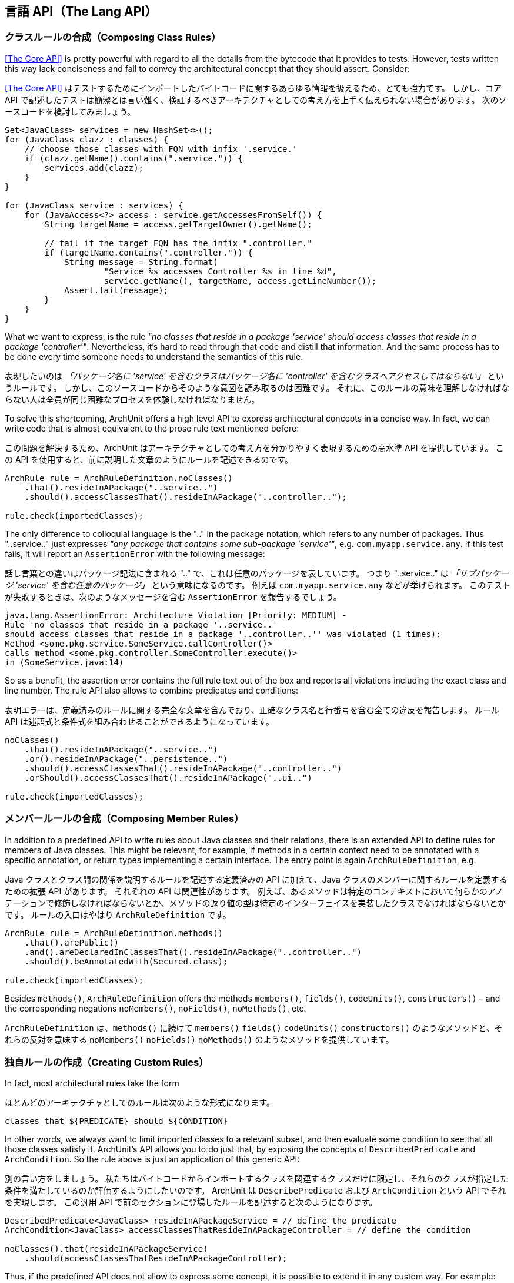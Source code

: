 [reftext="The Lang API"]
== 言語 API（The Lang API）

[reftext="Composing Class Rules"]
=== クラスルールの合成（Composing Class Rules）

<<The Core API>> is pretty powerful with regard to all the details from the bytecode
that it provides to tests. However, tests written this way lack conciseness and fail to convey the
architectural concept that they should assert. Consider:

<<The Core API>> はテストするためにインポートしたバイトコードに関するあらゆる情報を扱えるため、とても強力です。
しかし、コア API で記述したテストは簡潔とは言い難く、検証するべきアーキテクチャとしての考え方を上手く伝えられない場合があります。
次のソースコードを検討してみましょう。

[source,java,options="nowrap"]
----
Set<JavaClass> services = new HashSet<>();
for (JavaClass clazz : classes) {
    // choose those classes with FQN with infix '.service.'
    if (clazz.getName().contains(".service.")) {
        services.add(clazz);
    }
}

for (JavaClass service : services) {
    for (JavaAccess<?> access : service.getAccessesFromSelf()) {
        String targetName = access.getTargetOwner().getName();

        // fail if the target FQN has the infix ".controller."
        if (targetName.contains(".controller.")) {
            String message = String.format(
                    "Service %s accesses Controller %s in line %d",
                    service.getName(), targetName, access.getLineNumber());
            Assert.fail(message);
        }
    }
}
----

What we want to express, is the rule _"no classes that reside in a package 'service' should
access classes that reside in a package 'controller'"_. Nevertheless, it's hard to read through
that code and distill that information. And the same process has to be done every time someone
needs to understand the semantics of this rule.

表現したいのは _「パッケージ名に 'service' を含むクラスはパッケージ名に 'controller' を含むクラスへアクセスしてはならない」_ というルールです。
しかし、このソースコードからそのような意図を読み取るのは困難です。
それに、このルールの意味を理解しなければならない人は全員が同じ困難なプロセスを体験しなければなりません。

To solve this shortcoming, ArchUnit offers a high level API to express architectural concepts
in a concise way. In fact, we can write code that is almost equivalent to the prose rule text
mentioned before:

この問題を解決するため、ArchUnit はアーキテクチャとしての考え方を分かりやすく表現するための高水準 API を提供しています。
この API を使用すると、前に説明した文章のようにルールを記述できるのです。

[source,java,options="nowrap"]
----
ArchRule rule = ArchRuleDefinition.noClasses()
    .that().resideInAPackage("..service..")
    .should().accessClassesThat().resideInAPackage("..controller..");

rule.check(importedClasses);
----

The only difference to colloquial language is the ".." in the package notation,
which refers to any number of packages. Thus "..service.." just expresses
_"any package that contains some sub-package 'service'"_, e.g. `com.myapp.service.any`.
If this test fails, it will report an `AssertionError` with the following message:

話し言葉との違いはパッケージ記法に含まれる ".." で、これは任意のパッケージを表しています。
つまり "..service.." は _「サブパッケージ 'service' を含む任意のパッケージ」_ という意味になるのです。
例えば `com.myapp.service.any` などが挙げられます。
このテストが失敗するときは、次のようなメッセージを含む `AssertionError` を報告するでしょう。

[source,bash]
----
java.lang.AssertionError: Architecture Violation [Priority: MEDIUM] -
Rule 'no classes that reside in a package '..service..'
should access classes that reside in a package '..controller..'' was violated (1 times):
Method <some.pkg.service.SomeService.callController()>
calls method <some.pkg.controller.SomeController.execute()>
in (SomeService.java:14)
----

So as a benefit, the assertion error contains the full rule text out of the box and reports
all violations including the exact class and line number. The rule API also allows to combine
predicates and conditions:

表明エラーは、定義済みのルールに関する完全な文章を含んでおり、正確なクラス名と行番号を含む全ての違反を報告します。
ルール API は述語式と条件式を組み合わせることができるようになっています。

[source,java,options="nowrap"]
----
noClasses()
    .that().resideInAPackage("..service..")
    .or().resideInAPackage("..persistence..")
    .should().accessClassesThat().resideInAPackage("..controller..")
    .orShould().accessClassesThat().resideInAPackage("..ui..")

rule.check(importedClasses);
----

[reftext="Composing Member Rules"]
=== メンバールールの合成（Composing Member Rules）

In addition to a predefined API to write rules about Java classes and their relations, there is
an extended API to define rules for members of Java classes. This might be relevant, for example,
if methods in a certain context need to be annotated with a specific annotation, or return
types implementing a certain interface. The entry point is again `ArchRuleDefinition`, e.g.

Java クラスとクラス間の関係を説明するルールを記述する定義済みの API に加えて、Java クラスのメンバーに関するルールを定義するための拡張 API があります。
それぞれの API は関連性があります。
例えば、あるメソッドは特定のコンテキストにおいて何らかのアノテーションで修飾しなければならないとか、メソッドの返り値の型は特定のインターフェイスを実装したクラスでなければならないとかです。
ルールの入口はやはり `ArchRuleDefinition` です。

[source,java,options="nowrap"]
----
ArchRule rule = ArchRuleDefinition.methods()
    .that().arePublic()
    .and().areDeclaredInClassesThat().resideInAPackage("..controller..")
    .should().beAnnotatedWith(Secured.class);

rule.check(importedClasses);
----

Besides `methods()`, `ArchRuleDefinition` offers the methods `members()`, `fields()`, `codeUnits()`, `constructors()`
– and the corresponding negations `noMembers()`, `noFields()`, `noMethods()`, etc.

`ArchRuleDefinition` は、`methods()` に続けて `members()` `fields()` `codeUnits()` `constructors()` のようなメソッドと、それらの反対を意味する `noMembers()` `noFields()` `noMethods()` のようなメソッドを提供しています。

[reftext="Creating Custom Rules"]
=== 独自ルールの作成（Creating Custom Rules）

In fact, most architectural rules take the form

ほとんどのアーキテクチャとしてのルールは次のような形式になります。

[source]
----
classes that ${PREDICATE} should ${CONDITION}
----

In other words, we always want to limit imported classes to a relevant subset,
and then evaluate some condition to see that all those classes satisfy it.
ArchUnit's API allows you to do just that, by exposing the concepts of `DescribedPredicate` and `ArchCondition`.
So the rule above is just an application of this generic API:

別の言い方をしましょう。
私たちはバイトコードからインポートするクラスを関連するクラスだけに限定し、それらのクラスが指定した条件を満たしているのか評価するようにしたいのです。
ArchUnit は `DescribePredicate` および `ArchCondition` という API でそれを実現します。
この汎用 API で前のセクションに登場したルールを記述すると次のようになります。

[source,java,options="nowrap"]
----
DescribedPredicate<JavaClass> resideInAPackageService = // define the predicate
ArchCondition<JavaClass> accessClassesThatResideInAPackageController = // define the condition

noClasses().that(resideInAPackageService)
    .should(accessClassesThatResideInAPackageController);
----

Thus, if the predefined API does not allow to express some concept,
it is possible to extend it in any custom way.
For example:

定義済みのルールで表現できない考え方があるとしても、例えば次のように拡張できます。

[source,java,options="nowrap"]
----
DescribedPredicate<JavaClass> haveAFieldAnnotatedWithPayload =
    new DescribedPredicate<JavaClass>("have a field annotated with @Payload"){
        @Override
        public boolean apply(JavaClass input) {
            boolean someFieldAnnotatedWithPayload = // iterate fields and check for @Payload
            return someFieldAnnotatedWithPayload;
        }
    };

ArchCondition<JavaClass> onlyBeAccessedBySecuredMethods =
    new ArchCondition<JavaClass>("only be accessed by @Secured methods") {
        @Override
        public void check(JavaClass item, ConditionEvents events) {
            for (JavaMethodCall call : item.getMethodCallsToSelf()) {
                if (!call.getOrigin().isAnnotatedWith(Secured.class)) {
                    String message = String.format(
                        "Method %s is not @Secured", call.getOrigin().getFullName());
                    events.add(SimpleConditionEvent.violated(call, message));
                }
            }
        }
    };

classes().that(haveAFieldAnnotatedWithPayload).should(onlyBeAccessedBySecuredMethods);
----

If the rule fails, the error message will be built from the supplied descriptions. In the
example above, it would be

ルールの評価が失敗したら、指定した説明文からエラーメッセージが構築されます。
前のコード例では次のようなエラーメッセージになります。

[source]
----
classes that have a field annotated with @Payload should only be accessed by @Secured methods
----

[reftext="Predefined Predicates and Conditions"]
=== 定義済みの述語式と条件式（Predefined Predicates and Conditions）

Custom predicates and conditions like in the last section can often be composed from predefined elements.
ArchUnit's basic convention for predicates is that they are defined in an inner class `Predicates` within the type they target.
For example, one can find the predicate to check for the simple name of a `JavaClass` as

1つ前のセクションのように、独自の述語式や条件式は定義済みの部品を組み合わせて実現できる場合がよくあります。
ArchUnit の述語式は、基本的な規約として、評価対象のクラス（型）のインナークラス `Predicates` として定義するようになっています。
例えば、`JavaClass` における「簡潔な名前」という述語式は次のように見つけられます。

[source,java,options="nowrap"]
----
JavaClass.Predicates.simpleName(String)
----

Predicates can be joined using the methods `predicate.or(other)` and `predicate.and(other)`.
So for example a predicate testing for a class with simple name "Foo" that is serializable
could be created the following way:

述語式は `predicate.or(other)` メソッドや `predicate.and(other)` メソッドで結合できます。
ですから、簡潔なクラス名が "Foo" なら、シリアライズ可能でなければならない、という述語式は次のように記述できます。

[source,java,options="nowrap"]
----
import static com.tngtech.archunit.core.domain.JavaClass.Predicates.assignableTo;
import static com.tngtech.archunit.core.domain.JavaClass.Predicates.simpleName;

DescribedPredicate<JavaClass> serializableNamedFoo =
    simpleName("Foo").and(assignableTo(Serializable.class));
----

Note that for some properties, there exist interfaces with predicates defined for them.
For example the property to have a name is represented by the interface `HasName`;
consequently the predicate to check the name of a `JavaClass`
is the same as the predicate to check the name of a `JavaMethod`,
and resides within

一部のプロパティは述語式のために定義されたインターフェイスになっているので注意してください。
例えば、`JavaClass` と `JavaMethod` のどちらでも、名前をチェックするプロパティは `HasName` というインターフェイスになっています。

[source,java,options="nowrap"]
----
HasName.Predicates.name(String)
----

This can at times lead to problems with the type system, if predicates are supposed to be joined.
Since the `or(..)` method accepts a type of `DescribedPredicate<? super T>`,
where `T` is the type of the first predicate. For example:

これは、特に述語式を結合するとき、型システムとしての問題になる場合があります。
`or(..)` メソッドの引数の型は `DescribePredicate<? super T>` で、`T` は先頭の述語式になるからです。

[source,java,options="nowrap"]
----
// Does not compile, because type(..) targets a subtype of HasName
HasName.Predicates.name("").and(JavaClass.Predicates.type(Serializable.class))

// Does compile, because name(..) targets a supertype of JavaClass
JavaClass.Predicates.type(Serializable.class).and(HasName.Predicates.name(""))

// Does compile, because the compiler now sees name(..) as a predicate for JavaClass
DescribedPredicate<JavaClass> name = HasName.Predicates.name("").forSubtype();
name.and(JavaClass.Predicates.type(Serializable.class));
----

This behavior is somewhat tedious, but unfortunately it is a shortcoming of the Java type system
that cannot be circumvented in a satisfying way.

この分かりにくい振る舞いは Java の型システムの欠点に起因するもので、残念ながら安全に回避する方法はありません。

Just like predicates, there exist predefined conditions that can be combined in a similar way.
Since `ArchCondition` is a less generic concept, all predefined conditions can be found within `ArchConditions`.
Examples:

述語式と同じように合成できる定義済みの条件式が、`ArchCondition` に定義されています。
ただし、`ArchCondition` はジェネリクスの考え方が少し薄くなっています。

[source,java,options="nowrap"]
----
ArchCondition<JavaClass> callEquals =
    ArchConditions.callMethod(Object.class, "equals", Object.class);
ArchCondition<JavaClass> callHashCode =
    ArchConditions.callMethod(Object.class, "hashCode");

ArchCondition<JavaClass> callEqualsOrHashCode = callEquals.or(callHashCode);
----

[reftext="Rules with Custom Concepts"]
=== 独自の考え方に基づくルール（Rules with Custom Concepts）

Earlier we stated that most architectural rules take the form

前のセクションでほとんどのアーキテクチャとしてのルールは次のような形式になることを説明しました。

[source]
----
classes that ${PREDICATE} should ${CONDITION}
----

However, we do not always talk about classes, if we express architectural concepts. We might
have custom language, we might talk about modules, about slices, or on the other hand more
detailed about fields, methods or constructors. A generic API will never be able to support
every imaginable concept out of the box. Thus ArchUnit's rule API has at its foundation
a more generic API that controls the types of objects that our concept targets.

ところが、私たちはアーキテクチャとしての考え方を表現するとき、常にクラスについて言及しているわけではありません。
自作の言語やモジュール、コードの断面について言及する場合もあるし、フィールドやメソッドやコンストラクタの詳細について言及する場合もあるからです。
規定の汎用 API では、全ての想像上の概念を表現することは不可能です。
そのため、ArchUnit のルール API は、評価対象のオブジェクトの型を操作するより汎用性の高い API で構成されています。


[plantuml, "import-vs-lang"]
----
skinparam componentStyle uml2

skinparam component {
  BorderColor #grey
  BackgroundColor #white
}

skinparam class {
  BorderColor #grey
  BackgroundColor #white
}

JavaClasses -right->[transform] CustomObjects
CustomObjects -right->[passed to] "ArchRule
<i>composed of DescribedPredicate<CustomObject></i>
<i>and ArchCondition<CustomObject></i>"
----

To achieve this, any rule definition is based on a `ClassesTransformer` that defines how
`JavaClasses` are to be transformed to the desired rule input. In many cases, like the ones
mentioned in the sections above, this is the identity transformation, passing classes on to the rule
as they are. However, one can supply any custom transformation to express a rule about a
different type of input object. For example:

あらゆるルール定義は `ClassesTransformer` に基づいています。
これは、`JavaClasses` を適切なルールの入力へどのように変換するか定義します。
多くの場合、前のセクションで言及したように何も変更せず、クラスそのものをルールに渡すことになります。
しかし、異なる型を要求するルールにオブジェクトを渡せるよう、独自の変換処理を定義する場合もあります。

[source,java,options="nowrap"]
----
ClassesTransformer<JavaPackage> packages = new AbstractClassesTransformer<JavaPackage>("packages") {
    @Override
    public Iterable<JavaPackage> doTransform(JavaClasses classes) {
        Set<JavaPackage> result = new HashSet<>();
        classes.getDefaultPackage().accept(alwaysTrue(), new PackageVisitor() {
            @Override
            public void visit(JavaPackage javaPackage) {
                result.add(javaPackage);
            }
        });
        return result;
    }
};

all(packages).that(containACoreClass()).should(...);
----

Of course these transformers can represent any custom concept desired:

もちろん、そういった変換で独自の考え方を表現できます。

[source,java,options="nowrap"]
----
// how we map classes to business modules
ClassesTransformer<BusinessModule> businessModules = ...

// filter business module dealing with orders
DescribedPredicate<BusinessModule> dealWithOrders = ...

// check that the actual business module is independent of payment
ArchCondition<BusinessModule> beIndependentOfPayment = ...

all(businessModules).that(dealWithOrders).should(beIndependentOfPayment);
----

[reftext="Controlling the Rule Text"]
=== ルールの文章を制御する（Controlling the Rule Text）

If the rule is straight forward, the rule text that is created automatically should be
sufficient in many cases. However, for rules that are not common knowledge, it is good practice
to document the reason for this rule. This can be done in the following way:

分かりやすいルールなら、自動的に生成されるルールの説明文で十分な場合が多いでしょう。
しかし、共通知識とは言えないルールについて、根拠をドキュメント化しておくのは良いプラクティスです。
例えば、次のように記述できます。

[source,java,options="nowrap"]
----
classes().that(haveAFieldAnnotatedWithPayload).should(onlyBeAccessedBySecuredMethods)
    .because("@Secured methods will be intercepted, checking for increased privileges " +
        "and obfuscating sensitive auditing information");
----

Nevertheless, the generated rule text might sometimes not convey the real intention
concisely enough, e.g. if multiple predicates or conditions are joined.
It is possible to completely overwrite the rule description in those cases:

とはいえ、自動的に生成したルールの説明文が、本来の意図を十分に簡潔に表現できていない場合もあるでしょう。
複数の述語式や条件式を結合した場合は特にそうです。
そういうときは、ルールの説明文を全て置き換えることができます。

[source,java,options="nowrap"]
----
classes().that(haveAFieldAnnotatedWithPayload).should(onlyBeAccessedBySecuredMethods)
    .as("Payload may only be accessed in a secure way");
----

[reftext="Ignoring Violations"]
=== 違反を無視する（Ignoring Violations）

In legacy projects there might be too many violations to fix at once. Nevertheless, that code
should be covered completely by architecture tests to ensure that no further violations will
be added to the existing code. One approach to ignore existing violations is
to tailor the `that(..)` clause of the rules in question to ignore certain violations.
A more generic approach is to ignore violations based on simple regex matches.
For this one can put a file named `archunit_ignore_patterns.txt` in the root of the classpath.
Every line will be interpreted as a regular expression and checked against reported violations.
Violations with a message matching the pattern will be ignored. If no violations are left,
the check will pass.

レガシープロジェクトでは1度に直しきれないほど多数の違反が見つかるものです。
とはいえ、既存のコードに新しい違反を持ち込むことがないよう、違反しているコードもアーキテクチャテストの対象にしなければなりません。
既存の違反を無視する1つのやり方として、ルールの `that(..)` 節を調整する方法があります。
より汎用的な解決方法は、単純に正規表現で一致させる方法です。
クラスパスのルートに `archunit_ignore_patterns.txt` というテキストファイルを配置し、それぞれの行には、報告された違反にマッチする正規表現を記述します。
違反のメッセージがいずれかの正規表現に一致するなら、その違反を無視するようになります。
違反が1つも無くなれば、チェックは成功します。

For example, suppose the class `some.pkg.LegacyService` violates a lot of different rules.
It is possible to add

例えば、`some.pkg.LegacyService` というクラスがいくつものルールに違反しているとしたら、次のような正規表現を追加すればいいでしょう。

[source,bash]
.archunit_ignore_patterns.txt
----
.*some\.pkg\.LegacyService.*
----

All violations mentioning `some.pkg.LegacyService` will consequently be ignored, and rules that
are only violated by such violations will report success instead of failure.

`some.pkg.LegacyService` に言及する全ての違反が無視されるようになります。
そうして、他の違反が見つからなければ、失敗ではなく成功と報告するようになります。

It is possible to add comments to ignore patterns by prefixing the line with a '\#':

行頭に `\#` を指定することで、正規表現の内容を説明するコメントを記述できます。

[source,bash]
.archunit_ignore_patterns.txt
----
# There are many known violations where LegacyService is involved; we'll ignore them all
.*some\.pkg\.LegacyService.*
----
